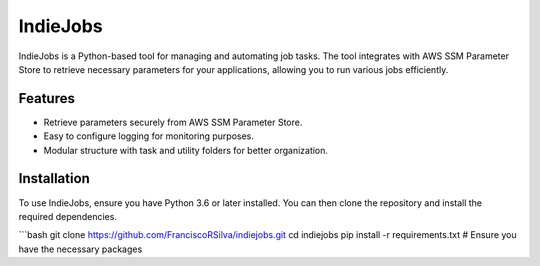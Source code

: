 IndieJobs
==========

IndieJobs is a Python-based tool for managing and automating job tasks. The tool integrates with AWS SSM Parameter Store to retrieve necessary parameters for your applications, allowing you to run various jobs efficiently.

Features
--------

- Retrieve parameters securely from AWS SSM Parameter Store.
- Easy to configure logging for monitoring purposes.
- Modular structure with task and utility folders for better organization.

Installation
------------

To use IndieJobs, ensure you have Python 3.6 or later installed. You can then clone the repository and install the required dependencies.

```bash
git clone https://github.com/FranciscoRSilva/indiejobs.git
cd indiejobs
pip install -r requirements.txt  # Ensure you have the necessary packages